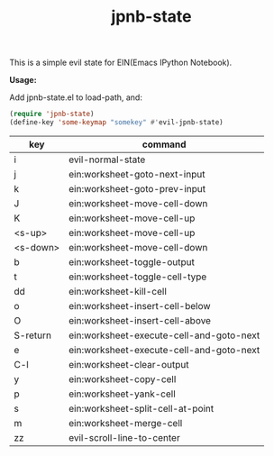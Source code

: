 #+TITLE: jpnb-state

This is a simple evil state for EIN(Emacs IPython Notebook).

*Usage:*

Add jpnb-state.el to load-path, and:
#+BEGIN_SRC lisp
(require 'jpnb-state)
(define-key 'some-keymap "somekey" #'evil-jpnb-state)
#+END_SRC

| key        | command                                  |
|------------+------------------------------------------|
|  i         | evil-normal-state                        |
|  j         | ein:worksheet-goto-next-input            |
|  k         | ein:worksheet-goto-prev-input            |
|  J         | ein:worksheet-move-cell-down             |
|  K         | ein:worksheet-move-cell-up               |
|  <s-up>    | ein:worksheet-move-cell-up               |
|  <s-down>  | ein:worksheet-move-cell-down             |
|  b         | ein:worksheet-toggle-output              |
|  t         | ein:worksheet-toggle-cell-type           |
|  dd        | ein:worksheet-kill-cell                  |
|  o         | ein:worksheet-insert-cell-below          |
|  O         | ein:worksheet-insert-cell-above          |
|  S-return  | ein:worksheet-execute-cell-and-goto-next |
|  e         | ein:worksheet-execute-cell-and-goto-next |
|  C-l       | ein:worksheet-clear-output               |
|  y         | ein:worksheet-copy-cell                  |
|  p         | ein:worksheet-yank-cell                  |
|  s         | ein:worksheet-split-cell-at-point        |
|  m         | ein:worksheet-merge-cell                 |
|  zz        | evil-scroll-line-to-center               |
